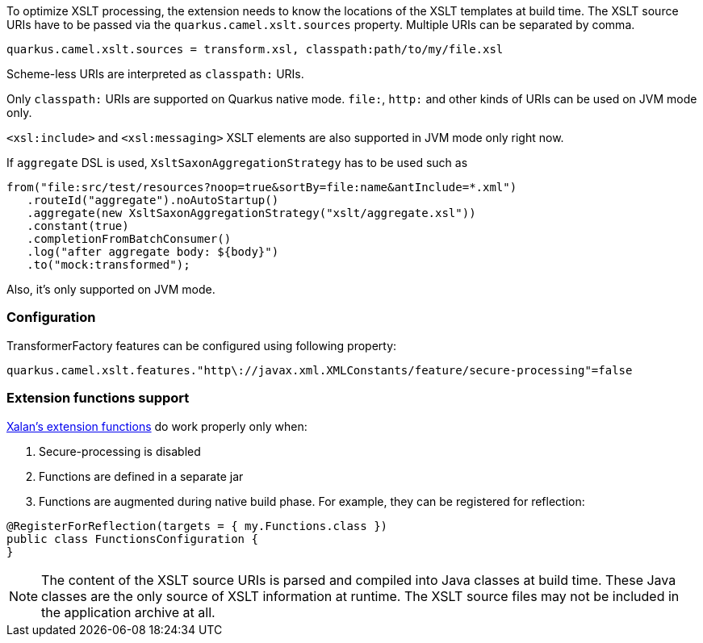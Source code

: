 To optimize XSLT processing, the extension needs to know the locations of the XSLT templates at build time.
The XSLT source URIs have to be passed via the `quarkus.camel.xslt.sources` property. Multiple URIs can be separated
by comma.

[source,properties]
----
quarkus.camel.xslt.sources = transform.xsl, classpath:path/to/my/file.xsl
----

Scheme-less URIs are interpreted as `classpath:` URIs.

Only `classpath:` URIs are supported on Quarkus native mode. `file:`, `http:` and other kinds of URIs can be used on JVM mode only.

`<xsl:include>` and `<xsl:messaging>` XSLT elements are also supported in JVM mode only right now.

If `aggregate` DSL is used, `XsltSaxonAggregationStrategy` has to be used such as
[source,java]
----
from("file:src/test/resources?noop=true&sortBy=file:name&antInclude=*.xml")
   .routeId("aggregate").noAutoStartup()
   .aggregate(new XsltSaxonAggregationStrategy("xslt/aggregate.xsl"))
   .constant(true)
   .completionFromBatchConsumer()
   .log("after aggregate body: ${body}")
   .to("mock:transformed");
----
Also, it's only supported on JVM mode.

=== Configuration
TransformerFactory features can be configured using following property:
[source,properties]
----
quarkus.camel.xslt.features."http\://javax.xml.XMLConstants/feature/secure-processing"=false
----
=== Extension functions support
https://xml.apache.org/xalan-j/extensions.html[Xalan's extension functions]
do work properly only when:

1. Secure-processing is disabled
2. Functions are defined in a separate jar
3. Functions are augmented during native build phase. For example, they can be registered for reflection:
[source,java]
----
@RegisterForReflection(targets = { my.Functions.class })
public class FunctionsConfiguration {
}
----

[NOTE]
====
The content of the XSLT source URIs is parsed and compiled into Java classes at build time. These Java classes are the
only source of XSLT information at runtime. The XSLT source files may not be included in the application archive at all.
====